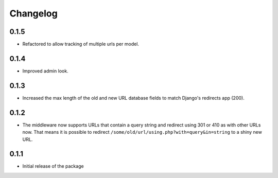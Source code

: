 =========
Changelog
=========

0.1.5
-----

* Refactored to allow tracking of multiple urls per model.

0.1.4
-----

* Improved admin look.

0.1.3
-----

* Increased the max length of the old and new URL database fields to match
  Django's redirects app (200).

0.1.2
-----

* The middleware now supports URLs that contain a query string and
  redirect using 301 or 410 as with other URLs now. That means it
  is possible to redirect ``/some/old/url/using.php?with=query&in=string``
  to a shiny new URL.


0.1.1
-----

* Initial release of the package
